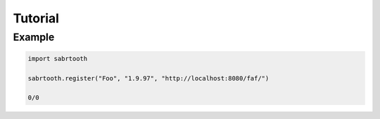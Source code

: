 Tutorial
========

Example
-------

.. code-block::

    import sabrtooth

    sabrtooth.register("Foo", "1.9.97", "http://localhost:8080/faf/")

    0/0
